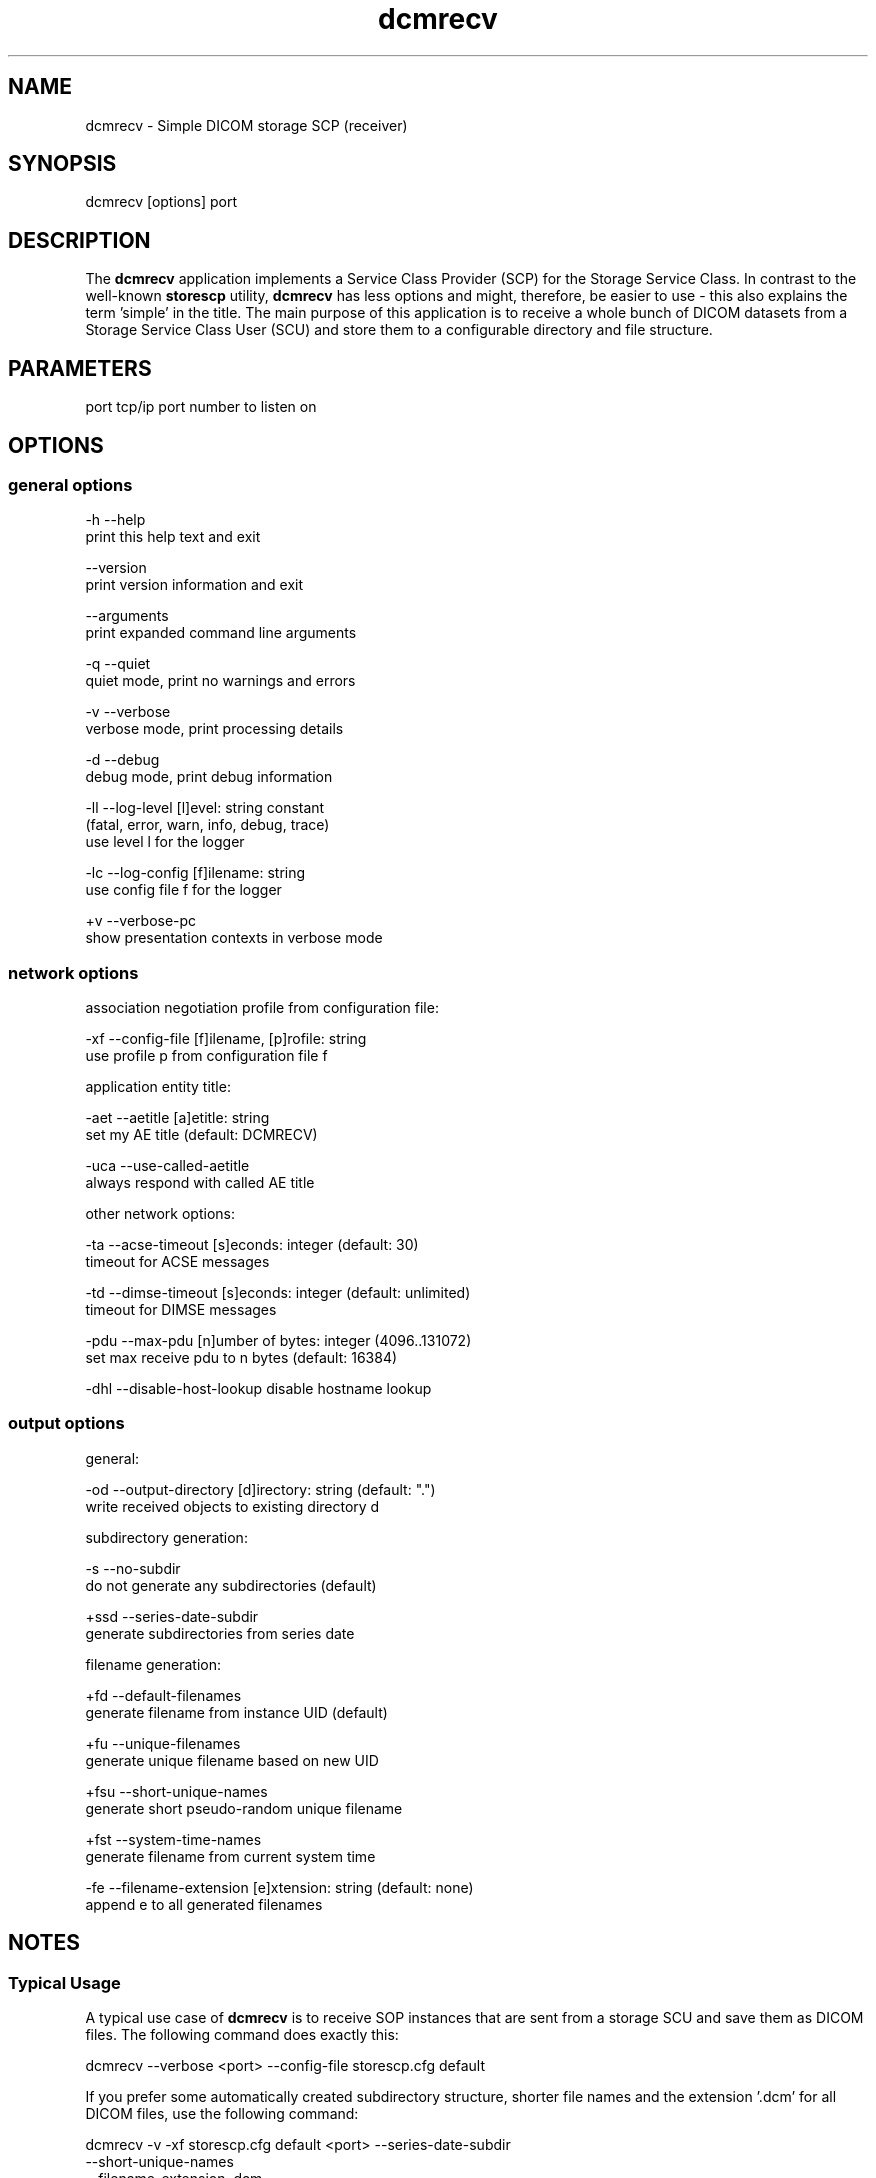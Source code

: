 .TH "dcmrecv" 1 "Mon Aug 12 2013" "Version 3.6.1" "OFFIS DCMTK" \" -*- nroff -*-
.nh
.SH NAME
dcmrecv \- Simple DICOM storage SCP (receiver) 
.SH "SYNOPSIS"
.PP
.PP
.nf
dcmrecv [options] port
.fi
.PP
.SH "DESCRIPTION"
.PP
The \fBdcmrecv\fP application implements a Service Class Provider (SCP) for the Storage Service Class\&. In contrast to the well-known \fBstorescp\fP utility, \fBdcmrecv\fP has less options and might, therefore, be easier to use - this also explains the term 'simple' in the title\&. The main purpose of this application is to receive a whole bunch of DICOM datasets from a Storage Service Class User (SCU) and store them to a configurable directory and file structure\&.
.SH "PARAMETERS"
.PP
.PP
.nf
port  tcp/ip port number to listen on
.fi
.PP
.SH "OPTIONS"
.PP
.SS "general options"
.PP
.nf
  -h    --help
          print this help text and exit

        --version
          print version information and exit

        --arguments
          print expanded command line arguments

  -q    --quiet
          quiet mode, print no warnings and errors

  -v    --verbose
          verbose mode, print processing details

  -d    --debug
          debug mode, print debug information

  -ll   --log-level  [l]evel: string constant
          (fatal, error, warn, info, debug, trace)
          use level l for the logger

  -lc   --log-config  [f]ilename: string
          use config file f for the logger

  +v    --verbose-pc
          show presentation contexts in verbose mode
.fi
.PP
.SS "network options"
.PP
.nf
association negotiation profile from configuration file:

  -xf   --config-file  [f]ilename, [p]rofile: string
          use profile p from configuration file f

application entity title:

  -aet  --aetitle  [a]etitle: string
          set my AE title (default: DCMRECV)

  -uca  --use-called-aetitle
          always respond with called AE title

other network options:

  -ta   --acse-timeout  [s]econds: integer (default: 30)
          timeout for ACSE messages

  -td   --dimse-timeout  [s]econds: integer (default: unlimited)
          timeout for DIMSE messages

  -pdu  --max-pdu  [n]umber of bytes: integer (4096..131072)
          set max receive pdu to n bytes (default: 16384)

  -dhl  --disable-host-lookup  disable hostname lookup
.fi
.PP
.SS "output options"
.PP
.nf
general:

  -od   --output-directory  [d]irectory: string (default: ".")
          write received objects to existing directory d

subdirectory generation:

  -s    --no-subdir
          do not generate any subdirectories (default)

  +ssd  --series-date-subdir
          generate subdirectories from series date

filename generation:

  +fd   --default-filenames
          generate filename from instance UID (default)

  +fu   --unique-filenames
          generate unique filename based on new UID

  +fsu  --short-unique-names
          generate short pseudo-random unique filename

  +fst  --system-time-names
          generate filename from current system time

  -fe   --filename-extension  [e]xtension: string (default: none)
          append e to all generated filenames
.fi
.PP
.SH "NOTES"
.PP
.SS "Typical Usage"
A typical use case of \fBdcmrecv\fP is to receive SOP instances that are sent from a storage SCU and save them as DICOM files\&. The following command does exactly this:
.PP
.PP
.nf
dcmrecv --verbose <port> --config-file storescp.cfg default
.fi
.PP
.PP
If you prefer some automatically created subdirectory structure, shorter file names and the extension '\&.dcm' for all DICOM files, use the following command:
.PP
.PP
.nf
dcmrecv -v -xf storescp.cfg default <port> --series-date-subdir
                                           --short-unique-names
                                           --filename-extension .dcm
.fi
.PP
.PP
The received datasets are always stored as DICOM files with the same Transfer Syntax as used for the network transmission\&.
.SS "DICOM Conformance"
Basically, the \fBdcmrecv\fP application supports all Storage SOP Classes as an SCP, including private ones\&. This requires, however, that a corresponding association negotiation profile is loaded from a configuration file\&. The format and semantics of this configuration file are documented in \fIasconfig\&.txt\fP\&.
.PP
By default, that means if no association negotiation profile is loaded, \fBdcmrecv\fP only supports the Verification SOP Class as an SCP (with default transfer syntax, i\&.e\&. Implicit VR Litte Endian)\&.
.PP
In the future, there might be additional options that allow for specifying the list of supported Presentation Contexts (i\&.e\&. combination of SOP Class and Transfer Syntaxes) directly, i\&.e\&. without loading a configuration file\&.
.SS "Subdirectory Generation"
The option \fI--series-date-subdir\fP allows for generating subdirectories (below the specified output directory) based on the value of the data element Series Date (0008,0021) from the received DICOM dataset\&. If this value could be retrieved from the dataset and is valid (i\&.e\&. consists of a valid DICOM date field), the subdirectory structure is as follows:
.PP
.PP
.nf
<output-directory>/data/<year>/<month>/<day>/<filename>
.fi
.PP
.PP
If the Series Date (0008,0021) cannot be retrieved or is invalid, the current system date is used for the following subdirectory structure:
.PP
.PP
.nf
<output-directory>/undef/<year><month><day>/<filename>
.fi
.PP
.PP
In both cases, <year> consists of 4 decimal digits and <month> as well as <day> of 2 decimal digits\&.
.SS "Filename Generation"
By default, the filenames for storing the received DICOM datasets are generated according to the following scheme:
.PP
.PP
.nf
<short-modality-prefix>.<sop-instance-uid><filename-extension>
.fi
.PP
.PP
If the same SOP instance is received twice, a warning message is reported and the existing file is overwritten\&.
.PP
The option \fI--unique-filenames\fP makes sure that each received DICOM dataset is stored as a separate file, i\&.e\&. no files should ever be overwritten\&. This is done by using a newly created unique identifier (UID) for each generated filename (and the infix '\&.X' in order to avoid conflicts with real SOP Instance UID values)\&. The naming scheme for this option is as follows:
.PP
.PP
.nf
<short-modality-prefix>.X.<unique-identifier><filename-extension>
.fi
.PP
.PP
When option \fI--short-unique-names\fP is used, the filenames are generated by some pseudo-random name generator, which also makes sure that there are no conflicts (i\&.e\&. existing files are not overwritten)\&. This is the naming scheme:
.PP
.PP
.nf
<short-modality-prefix>_<pseudo-random-name><filename-extension>
.fi
.PP
.PP
With <pseudo-random-name> consisting of 16 digits in hexadecimal notation\&.
.PP
Finally, option \fI--system-time-names\fP allows for generating filenames based on the current system time:
.PP
.PP
.nf
<date><time>.<short-modality-prefix><filename-extension>
.fi
.PP
.PP
With <date> consisting of '<year><month><day>' and <time> of '<hour><minute><second>\&.<micro-second>'\&. Please note that this scheme could result in naming conflicts if the resolution of the system time is not sufficiently high (i\&.e\&. does not support microseconds)\&.
.SH "LOGGING"
.PP
The level of logging output of the various command line tools and underlying libraries can be specified by the user\&. By default, only errors and warnings are written to the standard error stream\&. Using option \fI--verbose\fP also informational messages like processing details are reported\&. Option \fI--debug\fP can be used to get more details on the internal activity, e\&.g\&. for debugging purposes\&. Other logging levels can be selected using option \fI--log-level\fP\&. In \fI--quiet\fP mode only fatal errors are reported\&. In such very severe error events, the application will usually terminate\&. For more details on the different logging levels, see documentation of module 'oflog'\&.
.PP
In case the logging output should be written to file (optionally with logfile rotation), to syslog (Unix) or the event log (Windows) option \fI--log-config\fP can be used\&. This configuration file also allows for directing only certain messages to a particular output stream and for filtering certain messages based on the module or application where they are generated\&. An example configuration file is provided in \fI<etcdir>/logger\&.cfg\fP)\&.
.SH "COMMAND LINE"
.PP
All command line tools use the following notation for parameters: square brackets enclose optional values (0-1), three trailing dots indicate that multiple values are allowed (1-n), a combination of both means 0 to n values\&.
.PP
Command line options are distinguished from parameters by a leading '+' or '-' sign, respectively\&. Usually, order and position of command line options are arbitrary (i\&.e\&. they can appear anywhere)\&. However, if options are mutually exclusive the rightmost appearance is used\&. This behaviour conforms to the standard evaluation rules of common Unix shells\&.
.PP
In addition, one or more command files can be specified using an '@' sign as a prefix to the filename (e\&.g\&. \fI@command\&.txt\fP)\&. Such a command argument is replaced by the content of the corresponding text file (multiple whitespaces are treated as a single separator unless they appear between two quotation marks) prior to any further evaluation\&. Please note that a command file cannot contain another command file\&. This simple but effective approach allows to summarize common combinations of options/parameters and avoids longish and confusing command lines (an example is provided in file \fI<datadir>/dumppat\&.txt\fP)\&.
.SH "EXIT CODES"
.PP
The \fBdcmrecv\fP utility uses the following exit codes when terminating\&. This enables the user to check for the reason why the application terminated\&.
.SS "general"
.PP
.nf
EXITCODE_NO_ERROR                         0
EXITCODE_COMMANDLINE_SYNTAX_ERROR         1
.fi
.PP
.SS "input file errors"
.PP
.nf
EXITCODE_CANNOT_READ_INPUT_FILE          20 (*)
.fi
.PP
.SS "output file errors"
.PP
.nf
EXITCODE_CANNOT_WRITE_OUTPUT_FILE        40 (*)
EXITCODE_INVALID_OUTPUT_DIRECTORY        45
.fi
.PP
.SS "network errors"
.PP
.nf
EXITCODE_CANNOT_INITIALIZE_NETWORK       60 (*)
EXITCODE_CANNOT_START_SCP_AND_LISTEN     64
EXITCODE_INVALID_ASSOCIATION_CONFIG      66
.fi
.PP
.PP
(*) Actually, these codes are currently not used by \fBdcmrecv\fP but serve as a placeholder for the corresponding group of exit codes\&.
.SH "ENVIRONMENT"
.PP
The \fBdcmrecv\fP utility will attempt to load DICOM data dictionaries specified in the \fIDCMDICTPATH\fP environment variable\&. By default, i\&.e\&. if the \fIDCMDICTPATH\fP environment variable is not set, the file \fI<datadir>/dicom\&.dic\fP will be loaded unless the dictionary is built into the application (default for Windows)\&.
.PP
The default behaviour should be preferred and the \fIDCMDICTPATH\fP environment variable only used when alternative data dictionaries are required\&. The \fIDCMDICTPATH\fP environment variable has the same format as the Unix shell \fIPATH\fP variable in that a colon (':') separates entries\&. On Windows systems, a semicolon (';') is used as a separator\&. The data dictionary code will attempt to load each file specified in the \fIDCMDICTPATH\fP environment variable\&. It is an error if no data dictionary can be loaded\&.
.SH "FILES"
.PP
\fI<docdir>/asconfig\&.txt\fP - configuration file documentation 
.br
\fI<etcdir>/storescp\&.cfg\fP - example association negotiation profile
.SH "SEE ALSO"
.PP
\fBdcmsend\fP(1), \fBstorescu\fP(1), \fBstorescp\fP(1)
.SH "COPYRIGHT"
.PP
Copyright (C) 2013 by OFFIS e\&.V\&., Escherweg 2, 26121 Oldenburg, Germany\&. 
